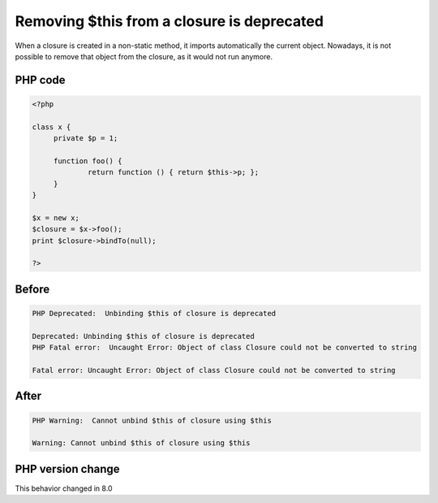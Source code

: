 .. _`removing-$this-from-a-closure-is-deprecated`:

Removing $this from a closure is deprecated
===========================================
.. meta::
	:description:
		Removing $this from a closure is deprecated: When a closure is created in a non-static method, it imports automatically the current object.
	:twitter:card: summary_large_image
	:twitter:site: @exakat
	:twitter:title: Removing $this from a closure is deprecated
	:twitter:description: Removing $this from a closure is deprecated: When a closure is created in a non-static method, it imports automatically the current object
	:twitter:creator: @exakat
	:twitter:image:src: https://php-changed-behaviors.readthedocs.io/en/latest/_static/logo.png
	:og:image: https://php-changed-behaviors.readthedocs.io/en/latest/_static/logo.png
	:og:title: Removing $this from a closure is deprecated
	:og:type: article
	:og:description: When a closure is created in a non-static method, it imports automatically the current object
	:og:url: https://php-tips.readthedocs.io/en/latest/tips/UnbindingThis.html
	:og:locale: en

When a closure is created in a non-static method, it imports automatically the current object. Nowadays, it is not possible to remove that object from the closure, as it would not run anymore.

PHP code
________
.. code-block:: php

   <?php
   
   class x {
   	private $p = 1;
   	
   	function foo() {
   		return function () { return $this->p; };
   	}
   }
   
   $x = new x;
   $closure = $x->foo();
   print $closure->bindTo(null);
   
   ?>

Before
______
.. code-block:: output

   PHP Deprecated:  Unbinding $this of closure is deprecated
   
   Deprecated: Unbinding $this of closure is deprecated
   PHP Fatal error:  Uncaught Error: Object of class Closure could not be converted to string
   
   Fatal error: Uncaught Error: Object of class Closure could not be converted to string
   

After
______
.. code-block:: output

   PHP Warning:  Cannot unbind $this of closure using $this
   
   Warning: Cannot unbind $this of closure using $this
   


PHP version change
__________________
This behavior changed in 8.0



